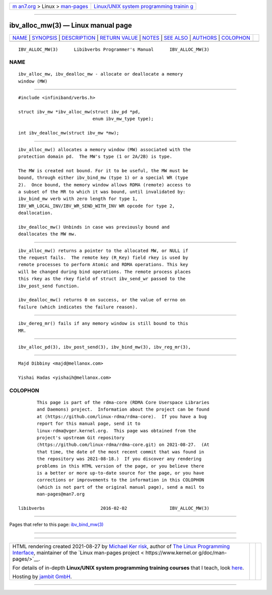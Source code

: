.. container:: page-top

.. container:: nav-bar

   +----------------------------------+----------------------------------+
   | `m                               | `Linux/UNIX system programming   |
   | an7.org <../../../index.html>`__ | trainin                          |
   | > Linux >                        | g <http://man7.org/training/>`__ |
   | `man-pages <../index.html>`__    |                                  |
   +----------------------------------+----------------------------------+

--------------

ibv_alloc_mw(3) — Linux manual page
===================================

+-----------------------------------+-----------------------------------+
| `NAME <#NAME>`__ \|               |                                   |
| `SYNOPSIS <#SYNOPSIS>`__ \|       |                                   |
| `DESCRIPTION <#DESCRIPTION>`__ \| |                                   |
| `RETURN VALUE <#RETURN_VALUE>`__  |                                   |
| \| `NOTES <#NOTES>`__ \|          |                                   |
| `SEE ALSO <#SEE_ALSO>`__ \|       |                                   |
| `AUTHORS <#AUTHORS>`__ \|         |                                   |
| `COLOPHON <#COLOPHON>`__          |                                   |
+-----------------------------------+-----------------------------------+
| .. container:: man-search-box     |                                   |
+-----------------------------------+-----------------------------------+

::

   IBV_ALLOC_MW(3)      Libibverbs Programmer's Manual      IBV_ALLOC_MW(3)

NAME
-------------------------------------------------

::

          ibv_alloc_mw, ibv_dealloc_mw - allocate or deallocate a memory
          window (MW)


---------------------------------------------------------

::

          #include <infiniband/verbs.h>

          struct ibv_mw *ibv_alloc_mw(struct ibv_pd *pd,
                                      enum ibv_mw_type type);

          int ibv_dealloc_mw(struct ibv_mw *mw);


---------------------------------------------------------------

::

          ibv_alloc_mw() allocates a memory window (MW) associated with the
          protection domain pd.  The MW's type (1 or 2A/2B) is type.

          The MW is created not bound. For it to be useful, the MW must be
          bound, through either ibv_bind_mw (type 1) or a special WR (type
          2).  Once bound, the memory window allows RDMA (remote) access to
          a subset of the MR to which it was bound, until invalidated by:
          ibv_bind_mw verb with zero length for type 1,
          IBV_WR_LOCAL_INV/IBV_WR_SEND_WITH_INV WR opcode for type 2,
          deallocation.

          ibv_dealloc_mw() Unbinds in case was previously bound and
          deallocates the MW mw.


-----------------------------------------------------------------

::

          ibv_alloc_mw() returns a pointer to the allocated MW, or NULL if
          the request fails.  The remote key (R_Key) field rkey is used by
          remote processes to perform Atomic and RDMA operations. This key
          will be changed during bind operations. The remote process places
          this rkey as the rkey field of struct ibv_send_wr passed to the
          ibv_post_send function.

          ibv_dealloc_mw() returns 0 on success, or the value of errno on
          failure (which indicates the failure reason).


---------------------------------------------------

::

          ibv_dereg_mr() fails if any memory window is still bound to this
          MR.


---------------------------------------------------------

::

          ibv_alloc_pd(3), ibv_post_send(3), ibv_bind_mw(3), ibv_reg_mr(3),


-------------------------------------------------------

::

          Majd Dibbiny <majd@mellanox.com>

          Yishai Hadas <yishaih@mellanox.com>

COLOPHON
---------------------------------------------------------

::

          This page is part of the rdma-core (RDMA Core Userspace Libraries
          and Daemons) project.  Information about the project can be found
          at ⟨https://github.com/linux-rdma/rdma-core⟩.  If you have a bug
          report for this manual page, send it to
          linux-rdma@vger.kernel.org.  This page was obtained from the
          project's upstream Git repository
          ⟨https://github.com/linux-rdma/rdma-core.git⟩ on 2021-08-27.  (At
          that time, the date of the most recent commit that was found in
          the repository was 2021-08-18.)  If you discover any rendering
          problems in this HTML version of the page, or you believe there
          is a better or more up-to-date source for the page, or you have
          corrections or improvements to the information in this COLOPHON
          (which is not part of the original manual page), send a mail to
          man-pages@man7.org

   libibverbs                     2016-02-02                IBV_ALLOC_MW(3)

--------------

Pages that refer to this page:
`ibv_bind_mw(3) <../man3/ibv_bind_mw.3.html>`__

--------------

--------------

.. container:: footer

   +-----------------------+-----------------------+-----------------------+
   | HTML rendering        |                       | |Cover of TLPI|       |
   | created 2021-08-27 by |                       |                       |
   | `Michael              |                       |                       |
   | Ker                   |                       |                       |
   | risk <https://man7.or |                       |                       |
   | g/mtk/index.html>`__, |                       |                       |
   | author of `The Linux  |                       |                       |
   | Programming           |                       |                       |
   | Interface <https:     |                       |                       |
   | //man7.org/tlpi/>`__, |                       |                       |
   | maintainer of the     |                       |                       |
   | `Linux man-pages      |                       |                       |
   | project <             |                       |                       |
   | https://www.kernel.or |                       |                       |
   | g/doc/man-pages/>`__. |                       |                       |
   |                       |                       |                       |
   | For details of        |                       |                       |
   | in-depth **Linux/UNIX |                       |                       |
   | system programming    |                       |                       |
   | training courses**    |                       |                       |
   | that I teach, look    |                       |                       |
   | `here <https://ma     |                       |                       |
   | n7.org/training/>`__. |                       |                       |
   |                       |                       |                       |
   | Hosting by `jambit    |                       |                       |
   | GmbH                  |                       |                       |
   | <https://www.jambit.c |                       |                       |
   | om/index_en.html>`__. |                       |                       |
   +-----------------------+-----------------------+-----------------------+

--------------

.. container:: statcounter

   |Web Analytics Made Easy - StatCounter|

.. |Cover of TLPI| image:: https://man7.org/tlpi/cover/TLPI-front-cover-vsmall.png
   :target: https://man7.org/tlpi/
.. |Web Analytics Made Easy - StatCounter| image:: https://c.statcounter.com/7422636/0/9b6714ff/1/
   :class: statcounter
   :target: https://statcounter.com/
